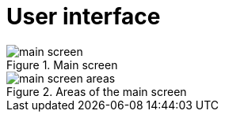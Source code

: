 = User interface

.Main screen
image::playtime/screenshots/main-screen.png[]

.Areas of the main screen
image::playtime/screenshots/main-screen-areas.png[]